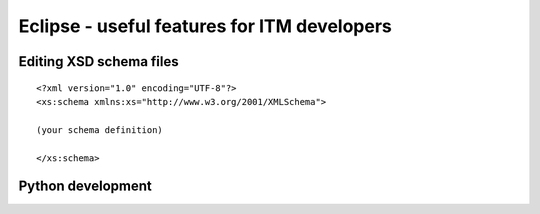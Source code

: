.. _isip_eclipse:

Eclipse - useful features for ITM developers
============================================

Editing XSD schema files
------------------------

::

   <?xml version="1.0" encoding="UTF-8"?>
   <xs:schema xmlns:xs="http://www.w3.org/2001/XMLSchema">

   (your schema definition)

   </xs:schema>

Python development
------------------

